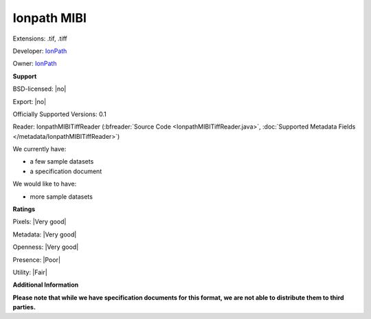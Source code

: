 .. index:: Ionpath MIBI
.. index:: .tif, .tiff

Ionpath MIBI
===============================================================================

Extensions: .tif, .tiff

Developer: `IonPath <https://www.ionpath.com/>`_

Owner: `IonPath <https://www.ionpath.com/>`_

**Support**


BSD-licensed: |no|

Export: |no|

Officially Supported Versions: 0.1

Reader: IonpathMIBITiffReader (:bfreader:`Source Code <IonpathMIBITiffReader.java>`, :doc:`Supported Metadata Fields </metadata/IonpathMIBITiffReader>`)




We currently have:

* a few sample datasets
* a specification document

We would like to have:

* more sample datasets

**Ratings**


Pixels: |Very good|

Metadata: |Very good|

Openness: |Very good|

Presence: |Poor|

Utility: |Fair|

**Additional Information**

**Please note that while we have specification documents for this
format, we are not able to distribute them to third parties.**


